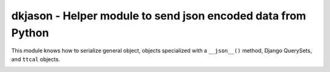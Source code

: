 

dkjason - Helper module to send json encoded data from Python
=============================================================

This module knows how to serialize general object, objects specialized
with a ``__json__()`` method, Django QuerySets, and ``ttcal`` objects.

.. image:: https://travis-ci.org/datakortet/dkjason.svg?branch=master
   :target: https://travis-ci.org/datakortet/dkjason
   :alt: Pipeline status

.. image:: https://readthedocs.org/projects/dkjason/badge/?version=latest
   :target: https://dkjason.readthedocs.io/en/latest/?badge=latest
   :alt: Documentation Status

.. image:: https://codecov.io/gh/norsktest/dkjason/branch/master/graph/badge.svg?token=zmqdQHOX89
   :target: https://codecov.io/gh/norsktest/dkjason

